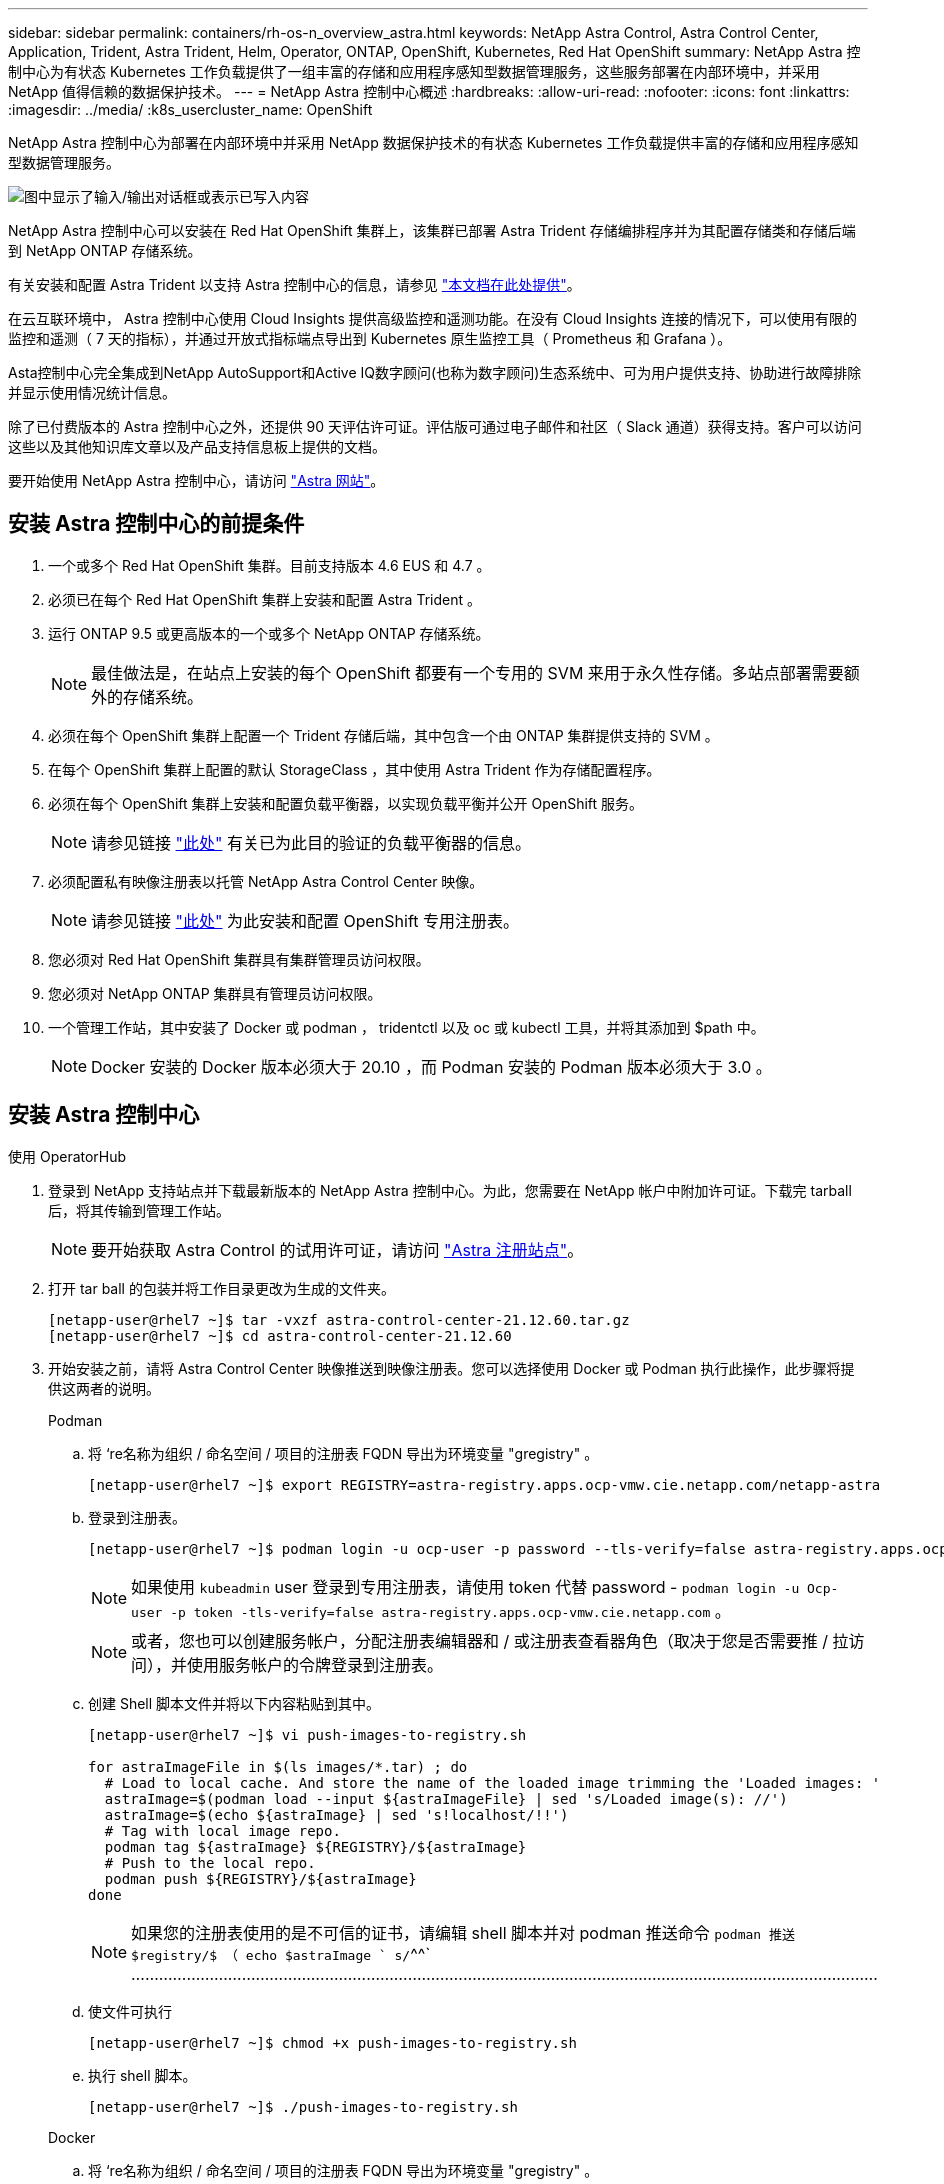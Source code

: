 ---
sidebar: sidebar 
permalink: containers/rh-os-n_overview_astra.html 
keywords: NetApp Astra Control, Astra Control Center, Application, Trident, Astra Trident, Helm, Operator, ONTAP, OpenShift, Kubernetes, Red Hat OpenShift 
summary: NetApp Astra 控制中心为有状态 Kubernetes 工作负载提供了一组丰富的存储和应用程序感知型数据管理服务，这些服务部署在内部环境中，并采用 NetApp 值得信赖的数据保护技术。 
---
= NetApp Astra 控制中心概述
:hardbreaks:
:allow-uri-read: 
:nofooter: 
:icons: font
:linkattrs: 
:imagesdir: ../media/
:k8s_usercluster_name: OpenShift


[role="lead"]
NetApp Astra 控制中心为部署在内部环境中并采用 NetApp 数据保护技术的有状态 Kubernetes 工作负载提供丰富的存储和应用程序感知型数据管理服务。

image:redhat_openshift_image44.png["图中显示了输入/输出对话框或表示已写入内容"]

NetApp Astra 控制中心可以安装在 Red Hat OpenShift 集群上，该集群已部署 Astra Trident 存储编排程序并为其配置存储类和存储后端到 NetApp ONTAP 存储系统。

有关安装和配置 Astra Trident 以支持 Astra 控制中心的信息，请参见 link:rh-os-n_overview_trident.html["本文档在此处提供"^]。

在云互联环境中， Astra 控制中心使用 Cloud Insights 提供高级监控和遥测功能。在没有 Cloud Insights 连接的情况下，可以使用有限的监控和遥测（ 7 天的指标），并通过开放式指标端点导出到 Kubernetes 原生监控工具（ Prometheus 和 Grafana ）。

Asta控制中心完全集成到NetApp AutoSupport和Active IQ数字顾问(也称为数字顾问)生态系统中、可为用户提供支持、协助进行故障排除并显示使用情况统计信息。

除了已付费版本的 Astra 控制中心之外，还提供 90 天评估许可证。评估版可通过电子邮件和社区（ Slack 通道）获得支持。客户可以访问这些以及其他知识库文章以及产品支持信息板上提供的文档。

要开始使用 NetApp Astra 控制中心，请访问 link:https://cloud.netapp.com/astra["Astra 网站"^]。



== 安装 Astra 控制中心的前提条件

. 一个或多个 Red Hat OpenShift 集群。目前支持版本 4.6 EUS 和 4.7 。
. 必须已在每个 Red Hat OpenShift 集群上安装和配置 Astra Trident 。
. 运行 ONTAP 9.5 或更高版本的一个或多个 NetApp ONTAP 存储系统。
+

NOTE: 最佳做法是，在站点上安装的每个 OpenShift 都要有一个专用的 SVM 来用于永久性存储。多站点部署需要额外的存储系统。

. 必须在每个 OpenShift 集群上配置一个 Trident 存储后端，其中包含一个由 ONTAP 集群提供支持的 SVM 。
. 在每个 OpenShift 集群上配置的默认 StorageClass ，其中使用 Astra Trident 作为存储配置程序。
. 必须在每个 OpenShift 集群上安装和配置负载平衡器，以实现负载平衡并公开 OpenShift 服务。
+

NOTE: 请参见链接 link:rh-os-n_load_balancers.html["此处"] 有关已为此目的验证的负载平衡器的信息。

. 必须配置私有映像注册表以托管 NetApp Astra Control Center 映像。
+

NOTE: 请参见链接 link:rh-os-n_private_registry.html["此处"] 为此安装和配置 OpenShift 专用注册表。

. 您必须对 Red Hat OpenShift 集群具有集群管理员访问权限。
. 您必须对 NetApp ONTAP 集群具有管理员访问权限。
. 一个管理工作站，其中安装了 Docker 或 podman ， tridentctl 以及 oc 或 kubectl 工具，并将其添加到 $path 中。
+

NOTE: Docker 安装的 Docker 版本必须大于 20.10 ，而 Podman 安装的 Podman 版本必须大于 3.0 。





== 安装 Astra 控制中心

[role="tabbed-block"]
====
.使用 OperatorHub
--
. 登录到 NetApp 支持站点并下载最新版本的 NetApp Astra 控制中心。为此，您需要在 NetApp 帐户中附加许可证。下载完 tarball 后，将其传输到管理工作站。
+

NOTE: 要开始获取 Astra Control 的试用许可证，请访问 https://cloud.netapp.com/astra-register["Astra 注册站点"^]。

. 打开 tar ball 的包装并将工作目录更改为生成的文件夹。
+
[listing]
----
[netapp-user@rhel7 ~]$ tar -vxzf astra-control-center-21.12.60.tar.gz
[netapp-user@rhel7 ~]$ cd astra-control-center-21.12.60
----
. 开始安装之前，请将 Astra Control Center 映像推送到映像注册表。您可以选择使用 Docker 或 Podman 执行此操作，此步骤将提供这两者的说明。
+
[]
=====
.Podman
.. 将 ‘re名称为组织 / 命名空间 / 项目的注册表 FQDN 导出为环境变量 "gregistry" 。
+
[listing]
----
[netapp-user@rhel7 ~]$ export REGISTRY=astra-registry.apps.ocp-vmw.cie.netapp.com/netapp-astra
----
.. 登录到注册表。
+
[listing]
----
[netapp-user@rhel7 ~]$ podman login -u ocp-user -p password --tls-verify=false astra-registry.apps.ocp-vmw.cie.netapp.com
----
+

NOTE: 如果使用 `kubeadmin` user 登录到专用注册表，请使用 token 代替 password - `podman login -u Ocp-user -p token -tls-verify=false astra-registry.apps.ocp-vmw.cie.netapp.com` 。

+

NOTE: 或者，您也可以创建服务帐户，分配注册表编辑器和 / 或注册表查看器角色（取决于您是否需要推 / 拉访问），并使用服务帐户的令牌登录到注册表。

.. 创建 Shell 脚本文件并将以下内容粘贴到其中。
+
[listing]
----
[netapp-user@rhel7 ~]$ vi push-images-to-registry.sh

for astraImageFile in $(ls images/*.tar) ; do
  # Load to local cache. And store the name of the loaded image trimming the 'Loaded images: '
  astraImage=$(podman load --input ${astraImageFile} | sed 's/Loaded image(s): //')
  astraImage=$(echo ${astraImage} | sed 's!localhost/!!')
  # Tag with local image repo.
  podman tag ${astraImage} ${REGISTRY}/${astraImage}
  # Push to the local repo.
  podman push ${REGISTRY}/${astraImage}
done
----
+

NOTE: 如果您的注册表使用的是不可信的证书，请编辑 shell 脚本并对 podman 推送命令 `podman 推送 $registry/$ （ echo $astraImage ` s/`^^` ………………………………………………………………………………………………………………………………………………

.. 使文件可执行
+
[listing]
----
[netapp-user@rhel7 ~]$ chmod +x push-images-to-registry.sh
----
.. 执行 shell 脚本。
+
[listing]
----
[netapp-user@rhel7 ~]$ ./push-images-to-registry.sh
----


=====
+
[]
=====
.Docker
.. 将 ‘re名称为组织 / 命名空间 / 项目的注册表 FQDN 导出为环境变量 "gregistry" 。
+
[listing]
----
[netapp-user@rhel7 ~]$ export REGISTRY=astra-registry.apps.ocp-vmw.cie.netapp.com/netapp-astra
----
.. 登录到注册表。
+
[listing]
----
[netapp-user@rhel7 ~]$ docker login -u ocp-user -p password astra-registry.apps.ocp-vmw.cie.netapp.com
----
+

NOTE: 如果使用 `kubeadmin` user 登录到专用注册表，请使用 token 代替 password - `docker login -u Ocp-user -p token astra-registry.apps.ocp-vmw.cie.netapp.com` 。

+

NOTE: 或者，您也可以创建服务帐户，分配注册表编辑器和 / 或注册表查看器角色（取决于您是否需要推 / 拉访问），并使用服务帐户的令牌登录到注册表。

.. 创建 Shell 脚本文件并将以下内容粘贴到其中。
+
[listing]
----
[netapp-user@rhel7 ~]$ vi push-images-to-registry.sh

for astraImageFile in $(ls images/*.tar) ; do
  # Load to local cache. And store the name of the loaded image trimming the 'Loaded images: '
  astraImage=$(docker load --input ${astraImageFile} | sed 's/Loaded image: //')
  astraImage=$(echo ${astraImage} | sed 's!localhost/!!')
  # Tag with local image repo.
  docker tag ${astraImage} ${REGISTRY}/${astraImage}
  # Push to the local repo.
  docker push ${REGISTRY}/${astraImage}
done
----
.. 使文件可执行
+
[listing]
----
[netapp-user@rhel7 ~]$ chmod +x push-images-to-registry.sh
----
.. 执行 shell 脚本。
+
[listing]
----
[netapp-user@rhel7 ~]$ ./push-images-to-registry.sh
----


=====


. 使用非公共信任的私有映像注册表时，请将映像注册表 TLS 证书上传到 OpenShift 节点。为此，请使用 TLS 证书在 OpenShift-config 命名空间中创建一个配置映射，并将其修补到集群映像配置中以使此证书可信。
+
[listing]
----
[netapp-user@rhel7 ~]$ oc create configmap default-ingress-ca -n openshift-config --from-file=astra-registry.apps.ocp-vmw.cie.netapp.com=tls.crt

[netapp-user@rhel7 ~]$ oc patch image.config.openshift.io/cluster --patch '{"spec":{"additionalTrustedCA":{"name":"default-ingress-ca"}}}' --type=merge
----
+

NOTE: 如果您使用的是包含传入操作员的默认 TLS 证书的 OpenShift 内部注册表和路由，则仍需要按照上一步将这些证书修补到路由主机名。要从 `运算符提取证书，您可以使用命令` oc extract secret/router -ca -keys=tls.crt -n OpenShift-Inuse-operator 。

. 为 Astra 控制中心创建命名空间 `NetApp-Acc-operator` 。
+
[listing]
----
[netapp-user@rhel7 ~]$ oc create ns netapp-acc-operator

namespace/netapp-acc-operator created
----
. 使用凭据创建一个密钥，以登录到 `NetApp-Acc-operator` 命名空间中的映像注册表。
+
[listing]
----
[netapp-user@rhel7 ~]$ oc create secret docker-registry astra-registry-cred --docker-server=astra-registry.apps.ocp-vmw.cie.netapp.com --docker-username=ocp-user --docker-password=password -n netapp-acc-operator

secret/astra-registry-cred created
----
. 使用 cluster-admin 访问权限登录到 Red Hat OpenShift GUI 控制台。
. 从 "Perspective" 下拉列表中选择 "Administrator" 。
. 导航到 Operators > OperatorHub 并搜索 Astra 。
+
image:redhat_openshift_image45.jpg["OpenShift 操作员中心"]

. 选择 `NetApp-Acc-operator` Tile ，然后单击 `Install` 。
+
image:redhat_openshift_image123.jpg["Accc 运算符图块"]

. 在 Install Operator 屏幕上，接受所有默认参数，然后单击 `Install` 。
+
image:redhat_openshift_image124.jpg["会计操作员详细信息"]

. 等待操作员安装完成。
+
image:redhat_openshift_image125.jpg["附件操作员等待安装"]

. 操作员安装成功后，导航到单击 `View Operator` 。
+
image:redhat_openshift_image126.jpg["附件操作员安装完成"]

. 然后在运算符中单击 Astra Control Center 图块中的 `Create Instance` 。
+
image:redhat_openshift_image127.jpg["创建 Acc 实例"]

. 填写 `Create AstraControlCenter` Form 字段，然后单击 `Create` 。
+
.. 也可以编辑 Astra Control Center 实例名称。
.. 也可以启用或禁用自动支持。建议保留自动支持功能。
.. 输入 Astra 控制中心的 FQDN 。
.. 输入 Astra 控制中心版本；默认情况下会显示最新版本。
.. 输入 Astra 控制中心的帐户名称和管理员详细信息，例如名字，姓氏和电子邮件地址。
.. 输入卷回收策略，默认值为 Retain 。
.. 在映像注册表中，输入注册表的 FQDN 以及在将映像推送到注册表时提供的组织名称（在此示例中为 `astra-registry.apps.ocp-vmw.cie.netapp.com/netapp-astra` ）
.. 如果您使用的注册表需要进行身份验证，请在映像注册表部分输入机密名称。
.. 为 Astra 控制中心资源限制配置扩展选项。
.. 如果要将 PVC 放置在非默认存储类上，请输入存储类名称。
.. 定义 CRD 处理首选项。
+
image:redhat_openshift_image128.jpg["创建 Acc 实例"]

+
image:redhat_openshift_image129.jpg["创建 Acc 实例"]





--
.自动化的〔可逆〕
--
. 要使用Ansible攻略手册部署Astra控制中心、您需要安装安装有Ansible的Ubuntu或RHEL计算机。按照步骤进行操作 link:../automation/getting-started.html["此处"] 适用于Ubuntu和RHEL。
. 克隆托管 Ansible 内容的 GitHub 存储库。
+
[source, cli]
----
git clone https://github.com/NetApp-Automation/na_astra_control_suite.git
----
. 登录到NetApp支持站点并下载最新版本的NetApp Astra控制中心。为此，您需要在 NetApp 帐户中附加许可证。下载完 tarball 后，将其传输到工作站。
+

NOTE: 要开始获取 Astra Control 的试用许可证，请访问 https://cloud.netapp.com/astra-register["Astra 注册站点"^]。

. 创建或获取对要安装Astra控制中心的OpenShift集群具有管理员访问权限的kubeconfig文件。
. 将目录更改为 na_astera_control_suite 。
+
[source, cli]
----
cd na_astra_control_suite
----
. 编辑`vars/vars.yml`文件、并使用所需信息填充变量。
+
[source, cli]
----
#Define whether or not to push the Astra Control Center images to your private registry [Allowed values: yes, no]
push_images: yes

#The directory hosting the Astra Control Center installer
installer_directory: /home/admin/

#Specify the ingress type. Allowed values - "AccTraefik" or "Generic"
#"AccTraefik" if you want the installer to create a LoadBalancer type service to access ACC, requires MetalLB or similar.
#"Generic" if you want to create or configure ingress controller yourself, installer just creates a ClusterIP service for traefik.
ingress_type: "AccTraefik"

#Name of the Astra Control Center installer (Do not include the extension, just the name)
astra_tar_ball_name: astra-control-center-22.04.0

#The complete path to the kubeconfig file of the kubernetes/openshift cluster Astra Control Center needs to be installed to.
hosting_k8s_cluster_kubeconfig_path: /home/admin/cluster-kubeconfig.yml

#Namespace in which Astra Control Center is to be installed
astra_namespace: netapp-astra-cc

#Astra Control Center Resources Scaler. Leave it blank if you want to accept the Default setting.
astra_resources_scaler: Default

#Storageclass to be used for Astra Control Center PVCs, it must be created before running the playbook [Leave it blank if you want the PVCs to use default storageclass]
astra_trident_storageclass: basic

#Reclaim Policy for Astra Control Center Persistent Volumes [Allowed values: Retain, Delete]
storageclass_reclaim_policy: Retain

#Private Registry Details
astra_registry_name: "docker.io"

#Whether the private registry requires credentials [Allowed values: yes, no]
require_reg_creds: yes

#If require_reg_creds is yes, then define the container image registry credentials
#Usually, the registry namespace and usernames are same for individual users
astra_registry_namespace: "registry-user"
astra_registry_username: "registry-user"
astra_registry_password: "password"

#Kuberenets/OpenShift secret name for Astra Control Center
#This name will be assigned to the K8s secret created by the playbook
astra_registry_secret_name: "astra-registry-credentials"

#Astra Control Center FQDN
acc_fqdn_address: astra-control-center.cie.netapp.com

#Name of the Astra Control Center instance
acc_account_name: ACC Account Name

#Administrator details for Astra Control Center
admin_email_address: admin@example.com
admin_first_name: Admin
admin_last_name: Admin
----
. 运行攻略手册以部署 Astra 控制中心。对于某些配置、此攻略手册需要root特权。
+
如果运行该攻略手册的用户为root或配置了无密码sudo、请运行以下命令运行该攻略手册。

+
[source, cli]
----
ansible-playbook install_acc_playbook.yml
----
+
如果用户配置了基于密码的sudo访问权限、请运行以下命令以运行攻略手册、然后输入sudo密码。

+
[source, cli]
----
ansible-playbook install_acc_playbook.yml -K
----


--
====


=== 安装后步骤

. 完成安装可能需要几分钟时间。验证 `NetApp-Astra-cc` 命名空间中的所有 Pod 和服务是否均已启动且正在运行。
+
[listing]
----
[netapp-user@rhel7 ~]$ oc get all -n netapp-astra-cc
----
. 检查 `Acc-operator-controller-manager` 日志以确保安装已完成。
+
[listing]
----
[netapp-user@rhel7 ~]$ oc logs deploy/acc-operator-controller-manager -n netapp-acc-operator -c manager -f
----
+

NOTE: 以下消息指示 Astra 控制中心已成功安装。

+
[listing]
----
{"level":"info","ts":1624054318.029971,"logger":"controllers.AstraControlCenter","msg":"Successfully Reconciled AstraControlCenter in [seconds]s","AstraControlCenter":"netapp-astra-cc/astra","ae.Version":"[21.12.60]"}
----
. 用于登录到 Astra 控制中心的用户名是 CRD 文件中提供的管理员电子邮件地址，密码是附加到 Astra 控制中心 UUID 的字符串 `Acc-` 。运行以下命令：
+
[listing]
----
[netapp-user@rhel7 ~]$ oc get astracontrolcenters -n netapp-astra-cc
NAME    UUID
astra   345c55a5-bf2e-21f0-84b8-b6f2bce5e95f
----
+

NOTE: 在此示例中，密码为 `Acc-345c55a5-bf2e-21f0-84b8-b6f2bce5e95f` 。

. 获取 traefik 服务负载平衡器 IP 。
+
[listing]
----
[netapp-user@rhel7 ~]$ oc get svc -n netapp-astra-cc | egrep 'EXTERNAL|traefik'

NAME                                       TYPE           CLUSTER-IP       EXTERNAL-IP     PORT(S)                                                                   AGE
traefik                                    LoadBalancer   172.30.99.142    10.61.186.181   80:30343/TCP,443:30060/TCP                                                16m
----
. 在 DNS 服务器中添加一个条目，将 Astra 控制中心 CRD 文件中提供的 FQDN 指向 traefik 服务的 `external-IP` 。
+
image:redhat_openshift_image122.jpg["为 Accc 图形用户界面添加 DNS 条目"]

. 通过浏览 Astra 控制中心的 FQDN 登录到该 GUI 。
+
image:redhat_openshift_image87.jpg["Astra 控制中心登录"]

. 首次使用 CRD 中提供的管理员电子邮件地址登录到 Astra 控制中心图形用户界面时，您需要更改密码。
+
image:redhat_openshift_image88.jpg["Astra 控制中心强制更改密码"]

. 如果要将用户添加到 Astra 控制中心，请导航到 Account > Users ，单击 Add ，输入用户的详细信息，然后单击 Add 。
+
image:redhat_openshift_image89.jpg["Astra 控制中心创建用户"]

. 要使 Astra 控制中心的所有功能正常运行，需要获得许可证。要添加许可证，请导航到 " 帐户 ">" 许可证 " ，单击 " 添加许可证 " ，然后上传许可证文件。
+
image:redhat_openshift_image90.jpg["Astra Control Center 添加许可证"]

+

NOTE: 如果您在安装或配置 NetApp Astra 控制中心时遇到问题，可以参考已知问题的知识库 https://kb.netapp.com/Advice_and_Troubleshooting/Cloud_Services/Astra["此处"]。


